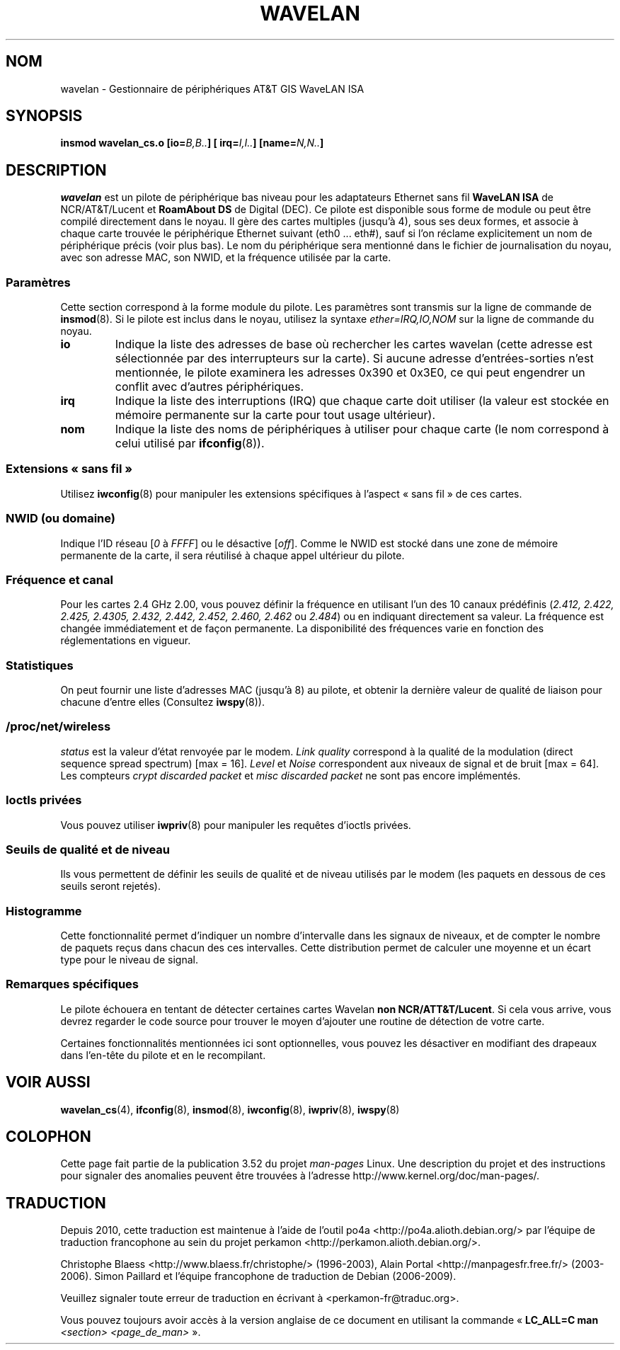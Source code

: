 .\" From jt@hplb.hpl.hp.com Thu Dec 19 18:31:49 1996
.\" From: Jean Tourrilhes <jt@hplb.hpl.hp.com>
.\" Address: HP Labs, Filton Road, Stoke Gifford, Bristol BS12 6QZ, U.K.
.\" Jean II - HPLB - '96
.\" wavelan.c.4
.\"
.\" Provenance of this page is unclear.
.\"
.\" %%%LICENSE_START(GPL_NOVERSION_ONELINE)
.\" Licensed under the GPL,
.\" after inquiries with Jean Tourrilhes and Bruce Janson
.\" (mtk, July 2006)
.\" %%%LICENSE_END
.\"
.\"*******************************************************************
.\"
.\" This file was generated with po4a. Translate the source file.
.\"
.\"*******************************************************************
.TH WAVELAN 4 "22 octobre 1996" Linux "Manuel du programmeur Linux"
.SH NOM
wavelan \- Gestionnaire de périphériques AT&T GIS WaveLAN ISA
.SH SYNOPSIS
\fBinsmod wavelan_cs.o [io=\fP\fIB,B..\fP\fB] [ irq=\fP\fII,I..\fP\fB]
[name=\fP\fIN,N..\fP\fB]\fP
.SH DESCRIPTION
\fIwavelan\fP est un pilote de périphérique bas niveau pour les adaptateurs
Ethernet sans fil \fBWaveLAN ISA\fP de NCR/AT&T/Lucent et \fBRoamAbout DS\fP de
Digital (DEC). Ce pilote est disponible sous forme de module ou peut être
compilé directement dans le noyau. Il gère des cartes multiples (jusqu'à 4),
sous ses deux formes, et associe à chaque carte trouvée le périphérique
Ethernet suivant (eth0 ... eth#), sauf si l'on réclame explicitement un nom
de périphérique précis (voir plus bas). Le nom du périphérique sera
mentionné dans le fichier de journalisation du noyau, avec son adresse MAC,
son NWID, et la fréquence utilisée par la carte.
.SS Paramètres
Cette section correspond à la forme module du pilote. Les paramètres sont
transmis sur la ligne de commande de \fBinsmod\fP(8). Si le pilote est inclus
dans le noyau, utilisez la syntaxe \fIether=IRQ,IO,NOM\fP sur la ligne de
commande du noyau.
.TP 
\fBio\fP
Indique la liste des adresses de base où rechercher les cartes wavelan
(cette adresse est sélectionnée par des interrupteurs sur la carte). Si
aucune adresse d'entrées\-sorties n'est mentionnée, le pilote examinera les
adresses 0x390 et 0x3E0, ce qui peut engendrer un conflit avec d'autres
périphériques.
.TP 
\fBirq\fP
Indique la liste des interruptions (IRQ) que chaque carte doit utiliser (la
valeur est stockée en mémoire permanente sur la carte pour tout usage
ultérieur).
.TP 
\fBnom\fP
Indique la liste des noms de périphériques à utiliser pour chaque carte (le
nom correspond à celui utilisé par \fBifconfig\fP(8)).
.SS "Extensions «\ sans fil\ »"
Utilisez \fBiwconfig\fP(8) pour manipuler les extensions spécifiques à l'aspect
«\ sans fil\ » de ces cartes.
.SS "NWID (ou domaine)"
Indique l'ID réseau [\fI0\fP à \fIFFFF\fP] ou le désactive [\fIoff\fP]. Comme le NWID
est stocké dans une zone de mémoire permanente de la carte, il sera
réutilisé à chaque appel ultérieur du pilote.
.SS "Fréquence et canal"
Pour les cartes 2.4\ GHz 2.00, vous pouvez définir la fréquence en utilisant
l'un des 10 canaux prédéfinis (\fI2.412,\fP \fI2.422, 2.425, 2.4305, 2.432,
2.442, 2.452, 2.460, 2.462\fP ou \fI2.484\fP) ou en indiquant directement sa
valeur. La fréquence est changée immédiatement et de façon permanente. La
disponibilité des fréquences varie en fonction des réglementations en
vigueur.
.SS Statistiques
On peut fournir une liste d'adresses MAC (jusqu'à 8) au pilote, et obtenir
la dernière valeur de qualité de liaison pour chacune d'entre elles
(Consultez \fBiwspy\fP(8)).
.SS /proc/net/wireless
\fIstatus\fP est la valeur d'état renvoyée par le modem. \fILink quality\fP
correspond à la qualité de la modulation (direct sequence spread spectrum)
[max = 16]. \fILevel\fP et \fINoise\fP correspondent aux niveaux de signal et de
bruit [max\ =\ 64]. Les compteurs \fIcrypt discarded packet\fP et \fImisc
discarded packet\fP ne sont pas encore implémentés.
.SS "Ioctls privées"
Vous pouvez utiliser \fBiwpriv\fP(8) pour manipuler les requêtes d'ioctls
privées.
.SS "Seuils de qualité et de niveau"
Ils vous permettent de définir les seuils de qualité et de niveau utilisés
par le modem (les paquets en dessous de ces seuils seront rejetés).
.SS Histogramme
Cette fonctionnalité permet d'indiquer un nombre d'intervalle dans les
signaux de niveaux, et de compter le nombre de paquets reçus dans chacun des
ces intervalles. Cette distribution permet de calculer une moyenne et un
écart type pour le niveau de signal.
.SS "Remarques spécifiques"
Le pilote échouera en tentant de détecter certaines cartes Wavelan \fBnon
NCR/ATT&T/Lucent\fP. Si cela vous arrive, vous devrez regarder le code source
pour trouver le moyen d'ajouter une routine de détection de votre carte.
.PP
.\" .SH AUTHOR
.\" Bruce Janson \(em bruce@cs.usyd.edu.au
.\" .br
.\" Jean Tourrilhes \(em jt@hplb.hpl.hp.com
.\" .br
.\" (and others; see source code for details)
.\"
.\" SEE ALSO part
.\"
Certaines fonctionnalités mentionnées ici sont optionnelles, vous pouvez les
désactiver en modifiant des drapeaux dans l'en\-tête du pilote et en le
recompilant.
.SH "VOIR AUSSI"
\fBwavelan_cs\fP(4), \fBifconfig\fP(8), \fBinsmod\fP(8), \fBiwconfig\fP(8),
\fBiwpriv\fP(8), \fBiwspy\fP(8)
.SH COLOPHON
Cette page fait partie de la publication 3.52 du projet \fIman\-pages\fP
Linux. Une description du projet et des instructions pour signaler des
anomalies peuvent être trouvées à l'adresse
\%http://www.kernel.org/doc/man\-pages/.
.SH TRADUCTION
Depuis 2010, cette traduction est maintenue à l'aide de l'outil
po4a <http://po4a.alioth.debian.org/> par l'équipe de
traduction francophone au sein du projet perkamon
<http://perkamon.alioth.debian.org/>.
.PP
Christophe Blaess <http://www.blaess.fr/christophe/> (1996-2003),
Alain Portal <http://manpagesfr.free.fr/> (2003-2006).
Simon Paillard et l'équipe francophone de traduction de Debian\ (2006-2009).
.PP
Veuillez signaler toute erreur de traduction en écrivant à
<perkamon\-fr@traduc.org>.
.PP
Vous pouvez toujours avoir accès à la version anglaise de ce document en
utilisant la commande
«\ \fBLC_ALL=C\ man\fR \fI<section>\fR\ \fI<page_de_man>\fR\ ».
